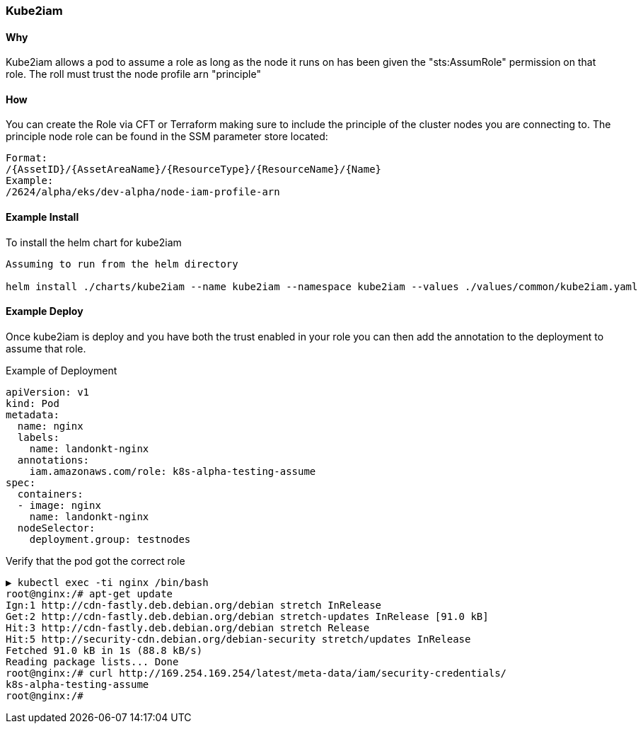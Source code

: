 === Kube2iam

==== Why
Kube2iam allows a pod to assume a role as long as the node it runs on has been given the "sts:AssumRole" permission on that role. The roll must trust the node profile arn "principle"

==== How
You can create the Role via CFT or Terraform making sure to include the principle of the cluster nodes you are connecting to. The principle node role can be found in the SSM parameter store located:

```
Format:
/{AssetID}/{AssetAreaName}/{ResourceType}/{ResourceName}/{Name}
Example:
/2624/alpha/eks/dev-alpha/node-iam-profile-arn
```

==== Example Install
To install the helm chart for kube2iam
```
Assuming to run from the helm directory

helm install ./charts/kube2iam --name kube2iam --namespace kube2iam --values ./values/common/kube2iam.yaml
```
==== Example Deploy
Once kube2iam is deploy and you have both the trust enabled in your role you can then add the annotation to the deployment to assume that role.

Example of Deployment
```
apiVersion: v1
kind: Pod
metadata:
  name: nginx
  labels:
    name: landonkt-nginx
  annotations:
    iam.amazonaws.com/role: k8s-alpha-testing-assume
spec:
  containers:
  - image: nginx
    name: landonkt-nginx
  nodeSelector:
    deployment.group: testnodes

```
Verify that the pod got the correct role
```
▶ kubectl exec -ti nginx /bin/bash
root@nginx:/# apt-get update
Ign:1 http://cdn-fastly.deb.debian.org/debian stretch InRelease
Get:2 http://cdn-fastly.deb.debian.org/debian stretch-updates InRelease [91.0 kB]
Hit:3 http://cdn-fastly.deb.debian.org/debian stretch Release
Hit:5 http://security-cdn.debian.org/debian-security stretch/updates InRelease
Fetched 91.0 kB in 1s (88.8 kB/s)
Reading package lists... Done
root@nginx:/# curl http://169.254.169.254/latest/meta-data/iam/security-credentials/
k8s-alpha-testing-assume
root@nginx:/#


```
